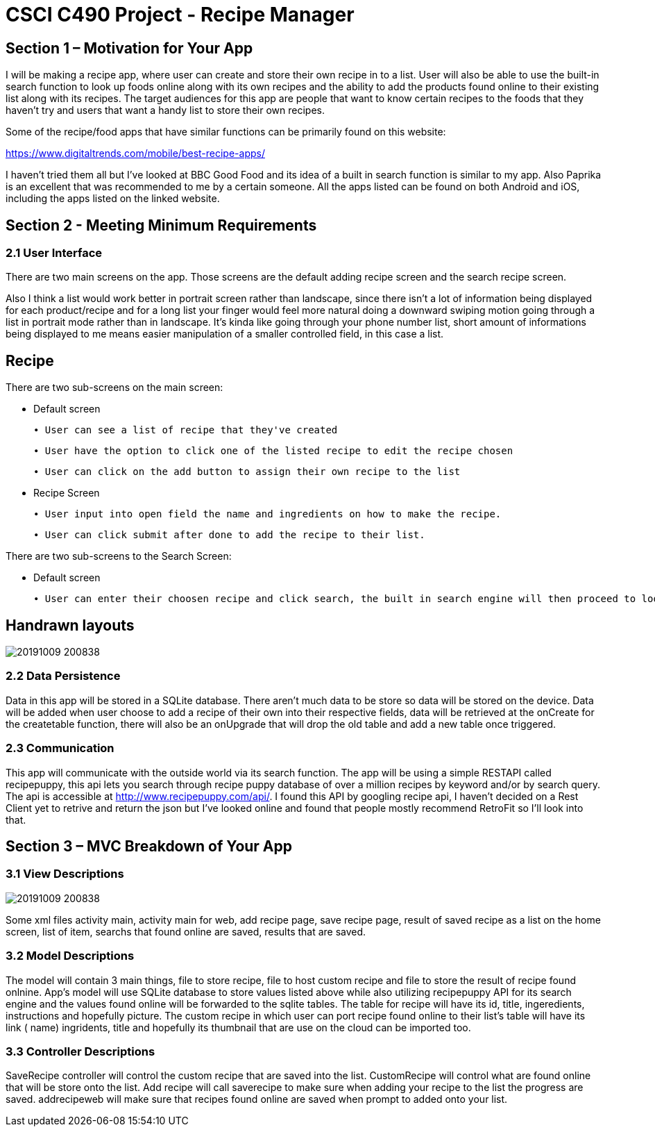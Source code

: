 = CSCI C490 Project - Recipe Manager 


== Section 1 – Motivation for Your App

I will be making a recipe app, where user can create and store their own recipe in to a list. User will also be able to use the built-in search function to look up foods online along with its own recipes and the ability to add the products found online to their existing list along with its recipes. The target audiences for this app are people that want to know certain recipes to the foods that they haven't try and users that want a handy list to store their own recipes.

Some of the recipe/food apps that have similar functions can be primarily found on this website:

https://www.digitaltrends.com/mobile/best-recipe-apps/

I haven't tried them all but I've looked at BBC Good Food and its idea of a built in search function is similar to my app. Also Paprika is an excellent that was recommended to me by a certain someone. All the apps listed can be found on both Android and iOS, including the apps listed on the linked website.  

== Section 2 - Meeting Minimum Requirements

=== 2.1 User Interface

There are two main screens on the app. Those screens are the default adding recipe screen and the search recipe screen.

Also I think a list would work better in portrait screen rather than landscape, since there isn't a lot of information being displayed for each product/recipe and for a long list your finger would feel more natural doing a downward swiping motion going through a list in portrait mode rather than in landscape. It's kinda like going through your phone number list, short amount of informations being displayed to me means easier manipulation of a smaller controlled field, in this case a list.

== Recipe
 

There are two sub-screens on the main screen:

• Default screen

  ∙ User can see a list of recipe that they've created
  
  ∙ User have the option to click one of the listed recipe to edit the recipe chosen
  
  ∙ User can click on the add button to assign their own recipe to the list  
  
• Recipe Screen

   ∙ User input into open field the name and ingredients on how to make the recipe.
   
   ∙ User can click submit after done to add the recipe to their list.
   
   
There are two sub-screens to the Search Screen:

• Default screen

  ∙ User can enter their choosen recipe and click search, the built in search engine will then proceed to look up online and find the closest match to user's chosen product
  
== Handrawn layouts
image::20191009_200838.jpg[float='left']
  
=== 2.2 Data Persistence

Data in this app will be stored in a SQLite database. There aren't much data to be store so data will be stored on the device. Data will be added when user choose to add a recipe of their own into their respective fields, data will be retrieved at the onCreate for the createtable function, there will also be an onUpgrade that will drop the old table and add a new table once triggered. 


=== 2.3 Communication
This app will communicate with the outside world via its search function. The app will be using a simple RESTAPI called recipepuppy, this api lets you search through recipe puppy database of over a million recipes by keyword and/or by search query. The api is accessible at http://www.recipepuppy.com/api/. I found this API by googling recipe api, I haven't decided on a Rest Client yet to retrive and return the json but I've looked online and found that people mostly recommend RetroFit so I'll look into that.

== Section 3 – MVC Breakdown of Your App

=== 3.1 View Descriptions

image::20191009_200838.jpg[float='left']

Some xml files activity main, activity main for web, add recipe page, save recipe page, result of saved recipe as a list on the home screen, list of item, searchs that found online are saved, results that are saved.

=== 3.2 Model Descriptions


The model will contain 3 main things, file to store recipe, file to host custom recipe and file to store the result of recipe found onlnine. App's model will use SQLite database to store values listed above while also utilizing recipepuppy API for its search engine and the values found online will be forwarded to the sqlite tables. The table for recipe will have its id, title, ingeredients, instructions and hopefully picture. The custom recipe in which user can port recipe found online to their list's table will have its link ( name) ingridents, title and hopefully its thumbnail that are use on the cloud can be imported too.

=== 3.3 Controller Descriptions

SaveRecipe controller will control the custom recipe that are saved into the list. CustomRecipe will control what are found online that will be store onto the list. Add recipe will call saverecipe to make sure when adding your recipe to the list the progress are saved. addrecipeweb will make sure that recipes found online are saved when prompt to added onto your list.


